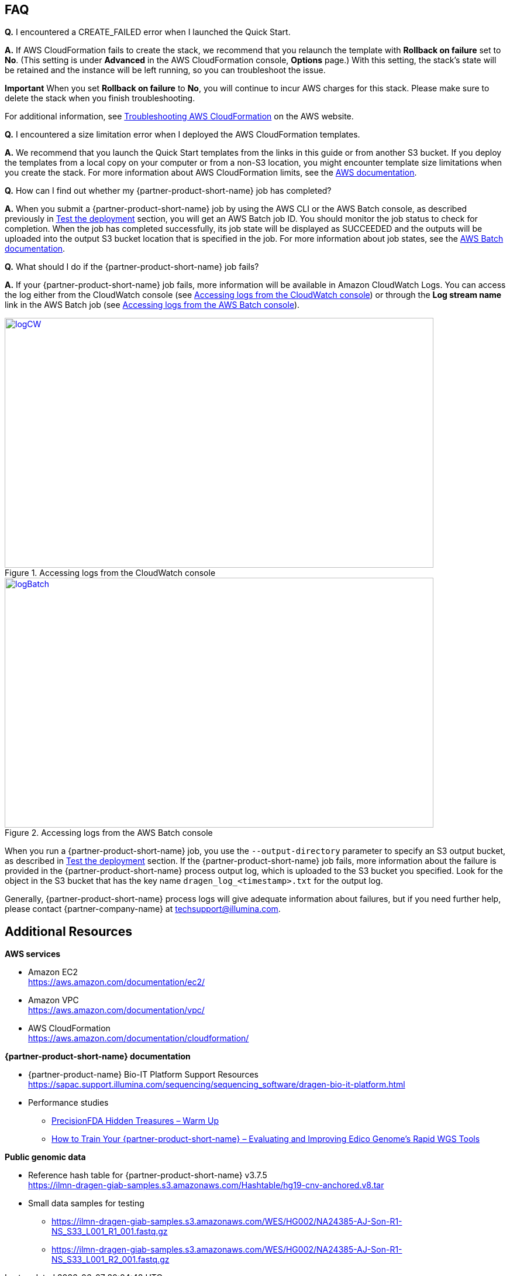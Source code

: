 // Add any tips or answers to anticipated questions.

[[faq]]
== FAQ

*Q.* I encountered a CREATE_FAILED error when I launched the Quick Start.

*A.* If AWS CloudFormation fails to create the stack, we recommend that you relaunch the template with *Rollback on failure* set to *No*. (This setting is under *Advanced* in the AWS CloudFormation console, *Options* page.) With this setting, the stack’s state will be retained and the instance will be left running, so you can troubleshoot the issue.

*Important* When you set *Rollback on failure* to *No*, you will continue to incur AWS charges for this stack. Please make sure to delete the stack when you finish troubleshooting.

For additional information, see https://docs.aws.amazon.com/AWSCloudFormation/latest/UserGuide/troubleshooting.html[Troubleshooting AWS CloudFormation^] on the AWS website.

*Q.* I encountered a size limitation error when I deployed the AWS CloudFormation templates.

*A.* We recommend that you launch the Quick Start templates from the links in this guide or from another S3 bucket. If you deploy the templates from a local copy on your computer or from a non-S3 location, you might encounter template size limitations when you create the stack. For more information about AWS CloudFormation limits, see the http://docs.aws.amazon.com/AWSCloudFormation/latest/UserGuide/cloudformation-limits.html[AWS documentation^].

*Q.* How can I find out whether my {partner-product-short-name} job has completed?

*A.* When you submit a {partner-product-short-name} job by using the AWS CLI or the AWS Batch console, as described previously in link:#_test_the_deployment[Test the deployment] section, you will get an AWS Batch job ID. You should monitor the job status to check for completion. When the job has completed successfully, its job state will be displayed as SUCCEEDED and the outputs will be uploaded into the output S3 bucket location that is specified in the job. For more information about job states, see the https://docs.aws.amazon.com/batch/latest/userguide/job_states.html[AWS Batch documentation^].

*Q.* What should I do if the {partner-product-short-name} job fails?

*A.* If your {partner-product-short-name} job fails, more information will be available in Amazon CloudWatch Logs. You can access the log either from the CloudWatch console (see <<logCW>>) or through the *Log stream name* link in the AWS Batch job (see <<logBatch>>).

//In these examples, the user didn’t specify an S3 bucket for the *Genomics Data Bucket* parameter when they deployed the Quick Start, which caused the error:

//20:36:03. Error: Output S3 location not specified!

:xrefstyle: short
[#logCW]
.Accessing logs from the CloudWatch console
[link=images/image6.png]
image::../images/image6.png[logCW,width=733,height=427]

:xrefstyle: short
[#logBatch]
.Accessing logs from the AWS Batch console
[link=images/image7.png]
image::../images/image7.png[logBatch,width=733,height=427]

When you run a {partner-product-short-name} job, you use the `--output-directory` parameter to specify an S3 output bucket, as described in link:#_test_the_deployment[Test the deployment] section. If the {partner-product-short-name} job fails, more information about the failure is provided in the {partner-product-short-name} process output log, which is uploaded to the S3 bucket you specified. Look for the object in the S3 bucket that has the key name `dragen_log__<timestamp>.txt` for the output log.

Generally, {partner-product-short-name} process logs will give adequate information about failures, but if you need further help, please contact {partner-company-name} at techsupport@illumina.com.

[[additional-resources]]
== Additional Resources

*AWS services*

* Amazon EC2 +
https://aws.amazon.com/documentation/ec2/
* Amazon VPC +
https://aws.amazon.com/documentation/vpc/
* AWS CloudFormation +
https://aws.amazon.com/documentation/cloudformation/

*{partner-product-short-name} documentation*

* {partner-product-name} Bio-IT Platform Support Resources +
https://sapac.support.illumina.com/sequencing/sequencing_software/dragen-bio-it-platform.html
* Performance studies
  - https://precision.fda.gov/challenges/1/view/results[PrecisionFDA Hidden Treasures – Warm Up^]
  - https://blog.dnanexus.com/2018-03-08-how-to-train-your-dragen-evaluating-and-improving-edico-genomes-rapid-wgs-tools/[How to Train Your {partner-product-short-name} – Evaluating and Improving Edico Genome's Rapid WGS Tools^]

*Public genomic data*

* Reference hash table for {partner-product-short-name} v3.7.5 +
https://ilmn-dragen-giab-samples.s3.amazonaws.com/Hashtable/hg19-cnv-anchored.v8.tar
* Small data samples for testing
  - https://ilmn-dragen-giab-samples.s3.amazonaws.com/WES/HG002/NA24385-AJ-Son-R1-NS_S33_L001_R1_001.fastq.gz
  - https://ilmn-dragen-giab-samples.s3.amazonaws.com/WES/HG002/NA24385-AJ-Son-R1-NS_S33_L001_R2_001.fastq.gz
